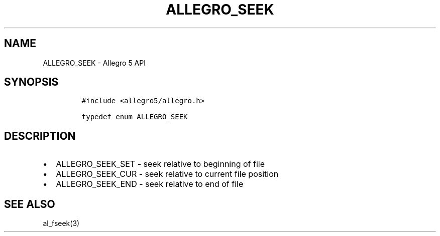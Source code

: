 .\" Automatically generated by Pandoc 3.1.3
.\"
.\" Define V font for inline verbatim, using C font in formats
.\" that render this, and otherwise B font.
.ie "\f[CB]x\f[]"x" \{\
. ftr V B
. ftr VI BI
. ftr VB B
. ftr VBI BI
.\}
.el \{\
. ftr V CR
. ftr VI CI
. ftr VB CB
. ftr VBI CBI
.\}
.TH "ALLEGRO_SEEK" "3" "" "Allegro reference manual" ""
.hy
.SH NAME
.PP
ALLEGRO_SEEK - Allegro 5 API
.SH SYNOPSIS
.IP
.nf
\f[C]
#include <allegro5/allegro.h>

typedef enum ALLEGRO_SEEK
\f[R]
.fi
.SH DESCRIPTION
.IP \[bu] 2
ALLEGRO_SEEK_SET - seek relative to beginning of file
.IP \[bu] 2
ALLEGRO_SEEK_CUR - seek relative to current file position
.IP \[bu] 2
ALLEGRO_SEEK_END - seek relative to end of file
.SH SEE ALSO
.PP
al_fseek(3)
